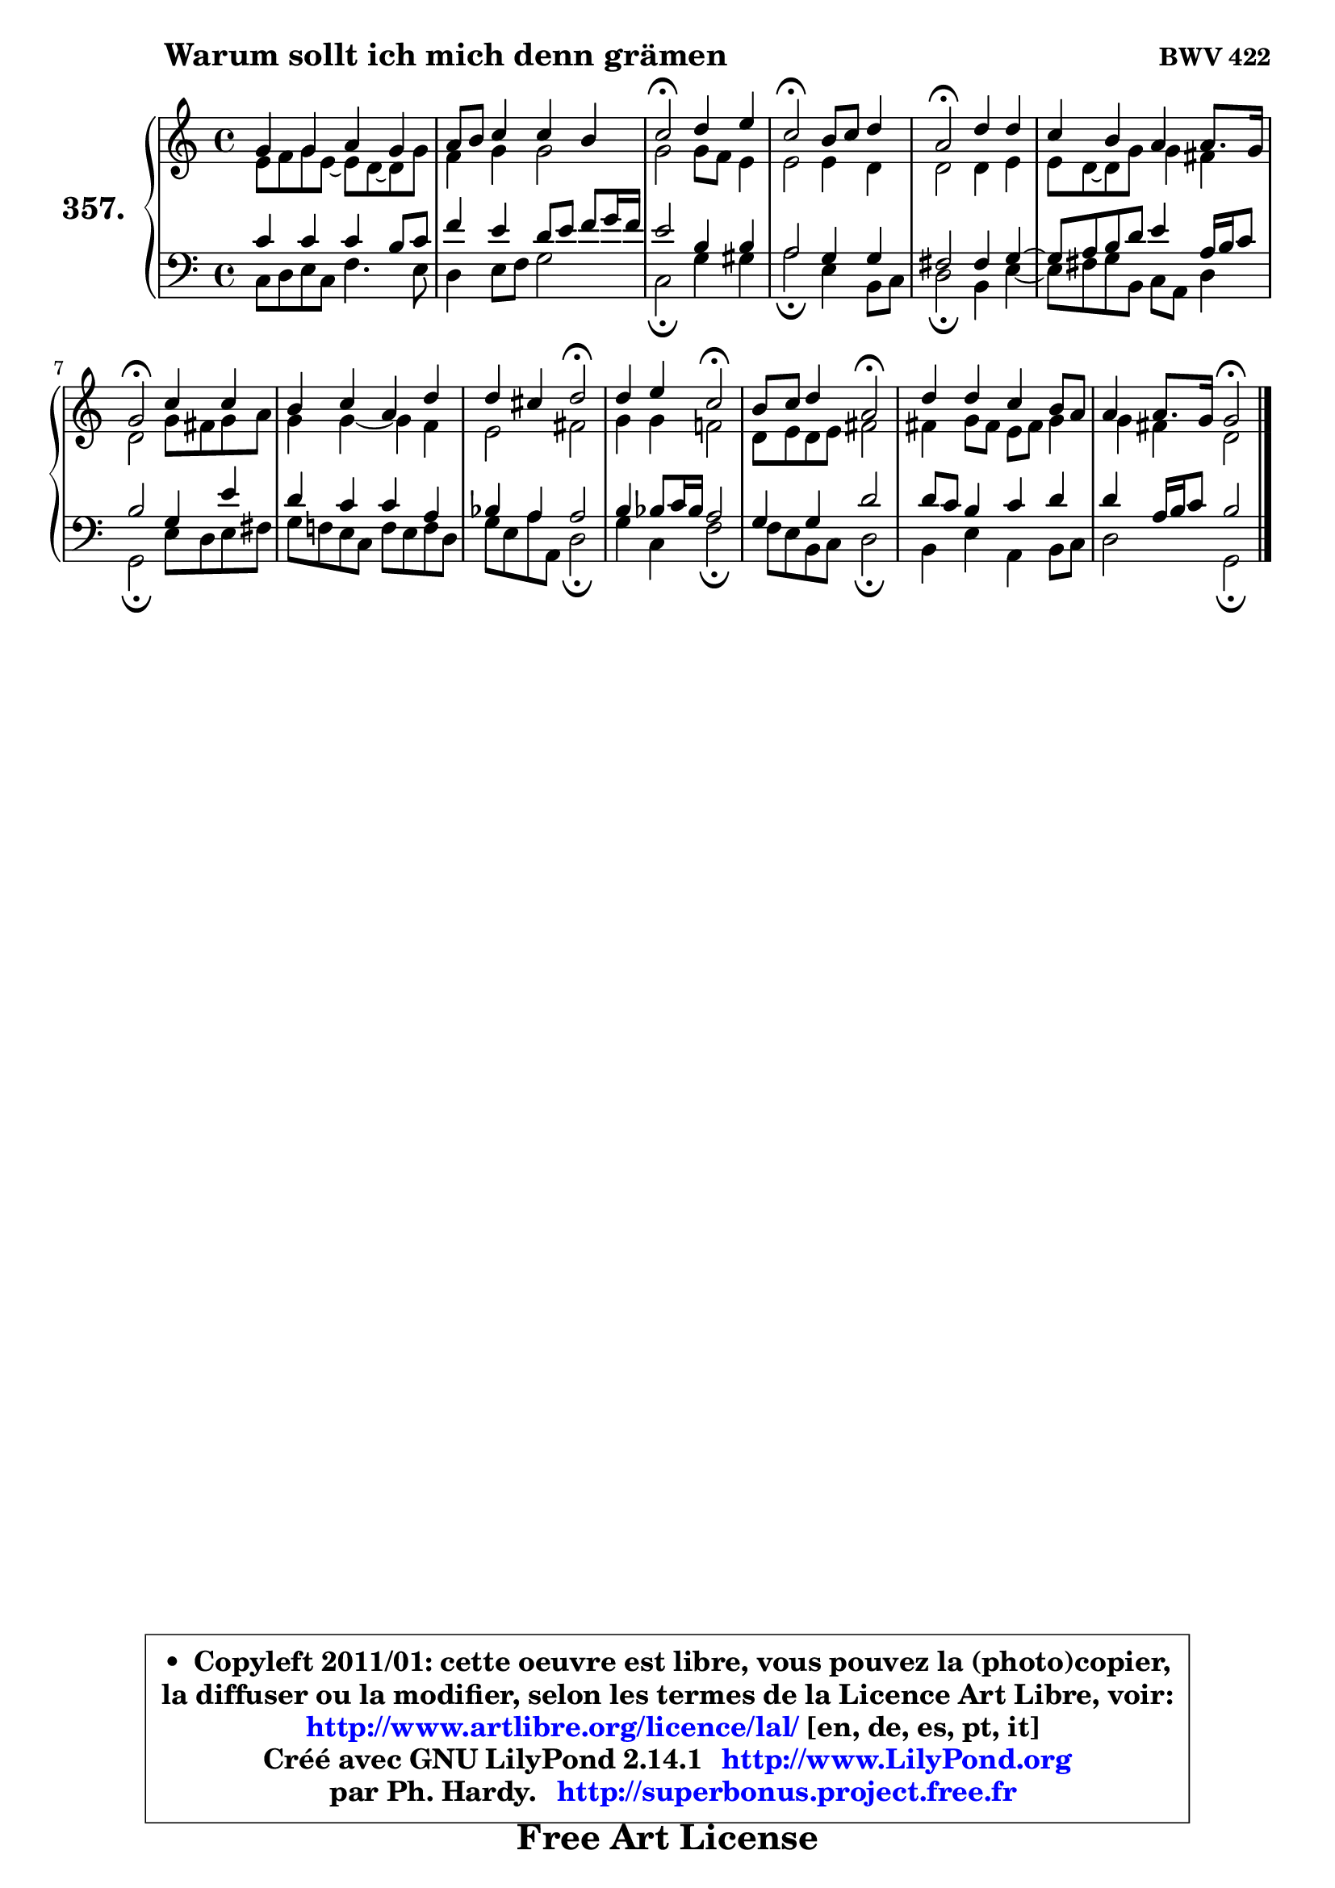
\version "2.14.1"

    \paper {
%	system-system-spacing #'padding = #0.1
%	score-system-spacing #'padding = #0.1
%	ragged-bottom = ##f
%	ragged-last-bottom = ##f
	}

    \header {
      opus = \markup { \bold "BWV 422" }
      piece = \markup { \hspace #9 \fontsize #2 \bold "Warum sollt ich mich denn grämen" }
      maintainer = "Ph. Hardy"
      maintainerEmail = "superbonus.project@free.fr"
      lastupdated = "2011/Jul/20"
      tagline = \markup { \fontsize #3 \bold "Free Art License" }
      copyright = \markup { \fontsize #3  \bold   \override #'(box-padding .  1.0) \override #'(baseline-skip . 2.9) \box \column { \center-align { \fontsize #-2 \line { • \hspace #0.5 Copyleft 2011/01: cette oeuvre est libre, vous pouvez la (photo)copier, } \line { \fontsize #-2 \line {la diffuser ou la modifier, selon les termes de la Licence Art Libre, voir: } } \line { \fontsize #-2 \with-url #"http://www.artlibre.org/licence/lal/" \line { \fontsize #1 \hspace #1.0 \with-color #blue http://www.artlibre.org/licence/lal/ [en, de, es, pt, it] } } \line { \fontsize #-2 \line { Créé avec GNU LilyPond 2.14.1 \with-url #"http://www.LilyPond.org" \line { \with-color #blue \fontsize #1 \hspace #1.0 \with-color #blue http://www.LilyPond.org } } } \line { \hspace #1.0 \fontsize #-2 \line {par Ph. Hardy. } \line { \fontsize #-2 \with-url #"http://superbonus.project.free.fr" \line { \fontsize #1 \hspace #1.0 \with-color #blue http://superbonus.project.free.fr } } } } } }

	  }

  guidemidi = {
        R1 |
        R1 |
        \tempo 4 = 34 r2 \tempo 4 = 78 r2 |
        \tempo 4 = 34 r2 \tempo 4 = 78 r2 |
        \tempo 4 = 34 r2 \tempo 4 = 78 r2 |
        R1 |
        \tempo 4 = 34 r2 \tempo 4 = 78 r2 |
        R1 |
        r2 \tempo 4 = 34 r2 \tempo 4 = 78 |
        r2 \tempo 4 = 34 r2 \tempo 4 = 78 |
        r2 \tempo 4 = 34 r2 \tempo 4 = 78 |
        R1 |
        r2 \tempo 4 = 34 r2 |
	}

  upper = {
	\time 4/4
	\key c \major
	\clef treble
	\voiceOne
	<< { 
	% SOPRANO
	\set Voice.midiInstrument = "acoustic grand"
	\relative c'' {
        g4 g a g |
        a8 b c4 c b |
        c2\fermata d4 e |
        c2\fermata b8 c d4 |
        a2\fermata d4 d |
        c4 b a a8. g16 |
        g2\fermata c4 c |
        b4 c a d |
        d4 cis d2\fermata |
        d4 e c2\fermata |
        b8 c d4 a2\fermata |
        d4 d c b8 a |
        a4 a8. g16 g2\fermata |
        \bar "|."
	} % fin de relative
	}

	\context Voice="1" { \voiceTwo 
	% ALTO
	\set Voice.midiInstrument = "acoustic grand"
	\relative c' {
        e8 f g e8 ~ e d8 ~ d g8 |
        f4 g g2 |
        g2 g8 f e4 |
        e2 e4 d |
        d2 d4 e |
        e8 d ~ d g g4 fis |
        d2 g8 fis g a |
        g4 g4 ~ g f |
        e2 fis |
        g4 g f!2 |
        d8 e d e fis2 |
        fis4 g8 fis e fis g4 |
        g4 fis d2 |
        \bar "|."
	} % fin de relative
	\oneVoice
	} >>
	}

    lower = {
	\time 4/4
	\key c \major
	\clef bass
	\voiceOne
	<< { 
	% TENOR
	\set Voice.midiInstrument = "acoustic grand"
	\relative c' {
        c4 c c b8 c |
        f4 e d8 e f g16 f |
        e2 b4 b |
        a2 g4 g |
        fis2 fis4 g ~ |
	g8 a8 b d e4 a,16 b c8 |
        b2 g4 e' |
        d4 c c a |
        bes4 a4 a2 |
        b4 bes8 c16 bes a2 |
        g4 g d'2 |
        d8 c b4 c d |
        d4 a16 b c8 b2 |
        \bar "|."
	} % fin de relative
	}
	\context Voice="1" { \voiceTwo 
	% BASS
	\set Voice.midiInstrument = "acoustic grand"
	\relative c {
        c8 d e c f4. e8 |
        d4 e8 f g2 |
        c,2\fermata g'4 gis |
        a2\fermata e4 b8 c |
        d2\fermata b4 e4 ~ |
	e8 fis8 g b, c a d4 |
        g,2\fermata e'8 d e fis |
        g8 f! e c f e f d |
        g8 e a a, d2\fermata |
        g4 c, f2\fermata |
        f8 e b c d2\fermata |
        b4 e a, b8 c |
        d2 g,2\fermata |
        \bar "|."
	} % fin de relative
	\oneVoice
	} >>
	}


    \score { 

	\new PianoStaff <<
	\set PianoStaff.instrumentName = \markup { \bold \huge "357." }
	\new Staff = "upper" \upper
	\new Staff = "lower" \lower
	>>

    \layout {
%	ragged-last = ##f
	   }

         } % fin de score

  \score {
    \unfoldRepeats { << \guidemidi \upper \lower >> }
    \midi {
    \context {
     \Staff
      \remove "Staff_performer"
               }

     \context {
      \Voice
       \consists "Staff_performer"
                }

     \context { 
      \Score
      tempoWholesPerMinute = #(ly:make-moment 78 4)
		}
	    }
	}

